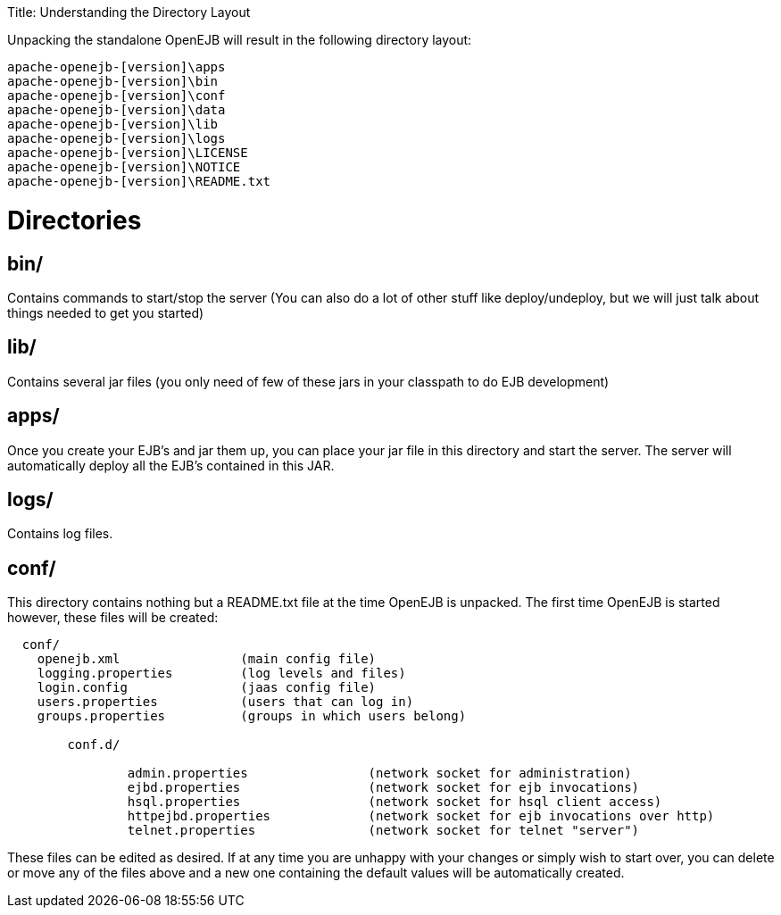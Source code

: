 :doctype: book

Title: Understanding the Directory Layout

Unpacking the standalone OpenEJB will result in the following directory layout:

 apache-openejb-[version]\apps
 apache-openejb-[version]\bin
 apache-openejb-[version]\conf
 apache-openejb-[version]\data
 apache-openejb-[version]\lib
 apache-openejb-[version]\logs
 apache-openejb-[version]\LICENSE
 apache-openejb-[version]\NOTICE
 apache-openejb-[version]\README.txt

+++<a name="UnderstandingtheDirectoryLayout-Directories">++++++</a>+++

= Directories

+++<a name="UnderstandingtheDirectoryLayout-bin/">++++++</a>+++

== bin/

Contains commands to start/stop the server (You can also do a lot of other stuff like deploy/undeploy, but we will just talk about things needed to get you started)

+++<a name="UnderstandingtheDirectoryLayout-lib/">++++++</a>+++

== lib/

Contains several jar files (you only need of few of these jars in your classpath to do EJB development)

+++<a name="UnderstandingtheDirectoryLayout-apps/">++++++</a>+++

== apps/

Once you create your EJB's and jar them up, you can place your jar file in this directory and start the server.
The server will automatically deploy all the EJB's contained in this JAR.

+++<a name="UnderstandingtheDirectoryLayout-logs/">++++++</a>+++

== logs/

Contains log files.

+++<a name="UnderstandingtheDirectoryLayout-conf/">++++++</a>+++

== conf/

This directory contains nothing but a README.txt file at the time OpenEJB is unpacked.
The first time OpenEJB is started however, these files will be created:

....
  conf/
    openejb.xml 	       (main config file)
    logging.properties	       (log levels and files)
    login.config	       (jaas config file)
    users.properties	       (users that can log in)
    groups.properties	       (groups in which users belong)

	conf.d/

		admin.properties		(network socket for administration)
		ejbd.properties			(network socket for ejb invocations)
		hsql.properties			(network socket for hsql client access)
		httpejbd.properties		(network socket for ejb invocations over http)
		telnet.properties		(network socket for telnet "server")
....

These files can be edited as desired.
If at any time you are unhappy with your changes or simply wish to start over, you can delete or move any of the files above and a new one containing the default values will be automatically created.
